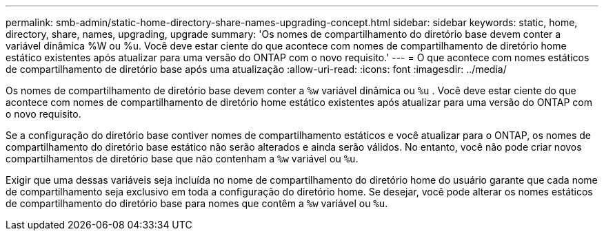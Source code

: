 ---
permalink: smb-admin/static-home-directory-share-names-upgrading-concept.html 
sidebar: sidebar 
keywords: static, home, directory, share, names, upgrading, upgrade 
summary: 'Os nomes de compartilhamento do diretório base devem conter a variável dinâmica %W ou %u. Você deve estar ciente do que acontece com nomes de compartilhamento de diretório home estático existentes após atualizar para uma versão do ONTAP com o novo requisito.' 
---
= O que acontece com nomes estáticos de compartilhamento de diretório base após uma atualização
:allow-uri-read: 
:icons: font
:imagesdir: ../media/


[role="lead"]
Os nomes de compartilhamento de diretório base devem conter a `%w` variável dinâmica ou `%u` . Você deve estar ciente do que acontece com nomes de compartilhamento de diretório home estático existentes após atualizar para uma versão do ONTAP com o novo requisito.

Se a configuração do diretório base contiver nomes de compartilhamento estáticos e você atualizar para o ONTAP, os nomes de compartilhamento do diretório base estático não serão alterados e ainda serão válidos. No entanto, você não pode criar novos compartilhamentos de diretório base que não contenham a `%w` variável ou `%u`.

Exigir que uma dessas variáveis seja incluída no nome de compartilhamento do diretório home do usuário garante que cada nome de compartilhamento seja exclusivo em toda a configuração do diretório home. Se desejar, você pode alterar os nomes estáticos de compartilhamento do diretório base para nomes que contêm a `%w` variável ou `%u`.
